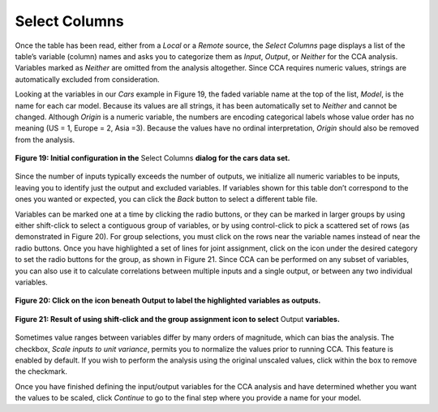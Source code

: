 Select Columns
==============
Once the table has been read, either from a *Local* or a *Remote* source, the *Select Columns* page displays a list of the 
table’s variable (column) names and asks you to categorize them as *Input*, *Output*, or *Neither* for the CCA analysis.  
Variables marked as *Neither* are omitted from the analysis altogether.  Since CCA requires numeric values, strings are 
automatically excluded from consideration.  

Looking at the variables in our *Cars* example in Figure 19,  the faded variable name at the top of the list, *Model*, is the 
name for each car model.  Because its values are all strings, it has been automatically set to *Neither* and cannot be changed.  
Although *Origin* is a numeric variable, the numbers are encoding categorical labels whose value order has no meaning 
(US = 1, Europe = 2, Asia =3).  Because the values have no ordinal interpretation, *Origin* should also be removed from the 
analysis.  

.. figure:: Figure19.png
   :scale: 75
   :align: center
   
   **Figure 19: Initial configuration in the** Select Columns **dialog for the cars data set.**
   
Since the number of inputs typically exceeds the number of outputs, we initialize all numeric variables to be inputs, leaving 
you to identify just the output and excluded variables.  If variables shown for this table don’t correspond to the ones you 
wanted or expected, you can click the *Back* button to select a different table file.

Variables can be marked one at a time by clicking the radio buttons, or they can be marked in larger groups by using either 
shift-click to select a contiguous group of variables, or by using control-click to pick a scattered set of rows (as 
demonstrated in Figure 20).   For group selections, you must click on the rows near the variable names instead of near the 
radio buttons.  Once you have highlighted a set of lines for joint assignment, click on the |AllOnIcon| icon under the desired 
category to set the radio buttons for the group, as shown in Figure 21.  Since CCA can be performed on any subset of variables, 
you can also use it to calculate correlations between multiple inputs and a single output, or between any two individual 
variables.  

.. |AllOnIcon| image:: AllOnIcon.png

.. figure:: Figure20.png
   :scale: 75
   :align: center
   
   **Figure 20: Click on the** |AllOnIcon| **icon beneath Output to label the highlighted variables as outputs.**

.. figure:: Figure21.png
   :scale: 75
   :align: center

   **Figure 21: Result of using shift-click and the group assignment icon to select** Output **variables.**
   
Sometimes value ranges between variables differ by many orders of magnitude, which can bias the analysis.   The checkbox, 
*Scale inputs to unit variance*, permits you to normalize the values prior to running CCA.  This feature is enabled by default.  
If you wish to perform the analysis using the original unscaled values, click within the box to remove the checkmark.

Once you have finished defining the input/output variables for the CCA analysis and have determined whether you want the 
values to be scaled, click *Continue* to go to the final step where you provide a name for your model.
